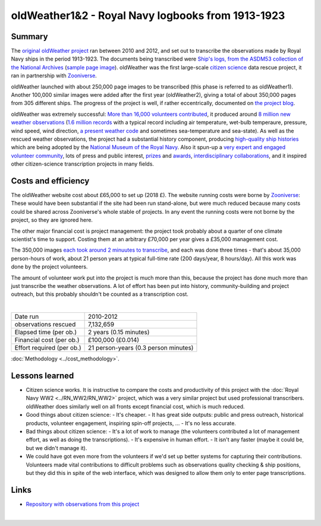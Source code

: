 oldWeather1&2 - Royal Navy logbooks from 1913-1923
==================================================

.. raw:: html

    <center>
    <table><tr><td><center>
    <iframe src="https://player.vimeo.com/video/64372102?title=0&byline=0&portrait=0" width="850" height="478" frameborder="0" webkitallowfullscreen mozallowfullscreen allowfullscreen></iframe></center></td></tr>
    <tr><td><center>The Logbook of <a href="https://en.wikipedia.org/wiki/HMS_New_Zealand_(1911)">HMS New Zealand</a>, as transcribed by oldWeather. (<a href="https://vimeo.com/64372102">Video page</a>).</center></td></tr>
    </table>
    </center>

Summary
-------

The `original oldWeather project <http://old.oldweather.org/>`_ ran between 2010 and 2012, and set out to transcribe the observations made by Royal Navy ships in the period 1913-1923. The documents being transcribed were `Ship's logs, from the ASDM53 collection of the National Archives <http://discovery.nationalarchives.gov.uk/details/r/C1762>`_ (`sample page image <http://oldweather.s3.amazonaws.com/ADM53-33269/ADM53-33269-018_1.jpg>`_). oldWeather was the first large-scale `citizen science <https://en.wikipedia.org/wiki/Citizen_science>`_ data rescue project, it ran in partnership with `Zooniverse <https://www.zooniverse.org/about>`_.

oldWeather launched with about 250,000 page images to be transcribed (this phase is referred to as oldWeather1). Another 100,000 similar images were added after the first year (oldWeather2), giving a total of about 350,000 pages from 305 different ships. The progress of the project is well, if rather eccentrically, documented on `the project blog <http://blog.oldweather.org>`_.

oldWeather was extremely successful: `More than 16,000 volunteers contributed <https://blog.oldweather.org/2012/09/05/theres-a-green-one-and-a-pink-one-and-a-blue-one-and-a-yellow-one/>`_, it produced around `8 million new weather observations <https://github.com/oldweather/oldWeather1/tree/master/imma>`_ (`1.6 million records <https://blog.oldweather.org/2012/07/23/one-million-six-hundred-thousand-new-observations/>`_ with a typical record including air temperature, wet-bulb temperaure, pressure, wind speed, wind direction, `a present weather code <https://blog.oldweather.org/2011/04/15/the-weather-in-1-85-characters/>`_ and sometimes sea-temperature and sea-state). As well as the rescued weather observations, the project had a substantial history component, producing `high-quality ship histories <https://www.naval-history.net/OWShips-LogBooksWW1.htm>`_ which are being adopted by the `National Museum of the Royal Navy <https://www.nmrn.org.uk/>`_. Also it spun-up a `very expert and engaged volunteer community <http://forum.oldweather.org>`_, lots of press and public interest, `prizes <https://blog.oldweather.org/2013/05/16/certificated/>`_ and `awards <https://blog.oldweather.org/2014/01/31/certificated-2/>`_, `interdisciplinary collaborations <https://blog.oldweather.org/2013/10/17/learning-from-our-experience/>`_, and it inspired other citizen-science transcription projects in many fields.


Costs and efficiency
--------------------

The oldWeather website cost about £65,000 to set up (2018 £). The website running costs were borne by `Zooniverse <https://www.zooniverse.org>`_: These would have been substantial if the site had been run stand-alone, but were much reduced because many costs could be shared across Zooniverse's whole stable of projects. In any event the running costs were not borne by the project, so they are ignored here.

The other major financial cost is project management: the project took probably about a quarter of one climate scientist's time to support. Costing them at an arbitrary £70,000 per year gives a £35,000 management cost.

The 350,000 images `each took around 2 minuutes to transcribe <https://github.com/oldweather/oldWeather1/tree/master/monitoring/time_per_page>`_, and each was done three times - that's about 35,000 person-hours of work, about 21 person years at typical full-time rate (200 days/year, 8 hours/day). All this work was done by the project volunteers.

The amount of volunteer work put into the project is much more than this, because the project has done much more than just transcribe the weather observations. A lot of effort has been put into history, community-building and project outreach, but this probably shouldn't be counted as a transcription cost.  

|

.. list-table::
   :header-rows: 0

   * - Date run
     - 2010-2012
   * - observations rescued
     - 7,132,659
   * - Elapsed time (per ob.)
     - 2 years (0.15 minutes)
   * - Financial cost (per ob.)
     - £100,000 (£0.014)
   * - Effort required (per ob.)
     - 21 person-years (0.3 person minutes)

:doc:`Methodology <../cost_methodology>`.

Lessons learned
---------------

* Citizen science works. It is instructive to compare the costs and productivity of this project with the :doc:`Royal Navy WW2 <../RN_WW2/RN_WW2>` project, which was a very similar project but used professional transcribers. oldWeather does similarly well on all fronts except financial cost, which is much reduced.
* Good things about citizen science:
  - It's cheaper.
  - It has great side outputs: public and press outreach, historical products, volunteer engagement, inspiring spin-off projects, ...
  - It's no less accurate.
* Bad things about citizen science:
  - It's a lot of work to manage (the volunteers contributed a lot of management effort, as well as doing the transcriptions).
  - It's expensive in human effort.
  - It isn't any faster (maybe it could be, but we didn't manage it).
* We could have got even more from the volunteers if we'd set up better systems for capturing their contributions. Volunteers made vital contributions to difficult problems such as observations quality checking & ship positions, but they did this in spite of the web interface, which was designed to allow them only to enter page transcriptions. 


Links
-----

* `Repository with observations from this project <https://github.com/oldweather/oldWeather1>`_

|

